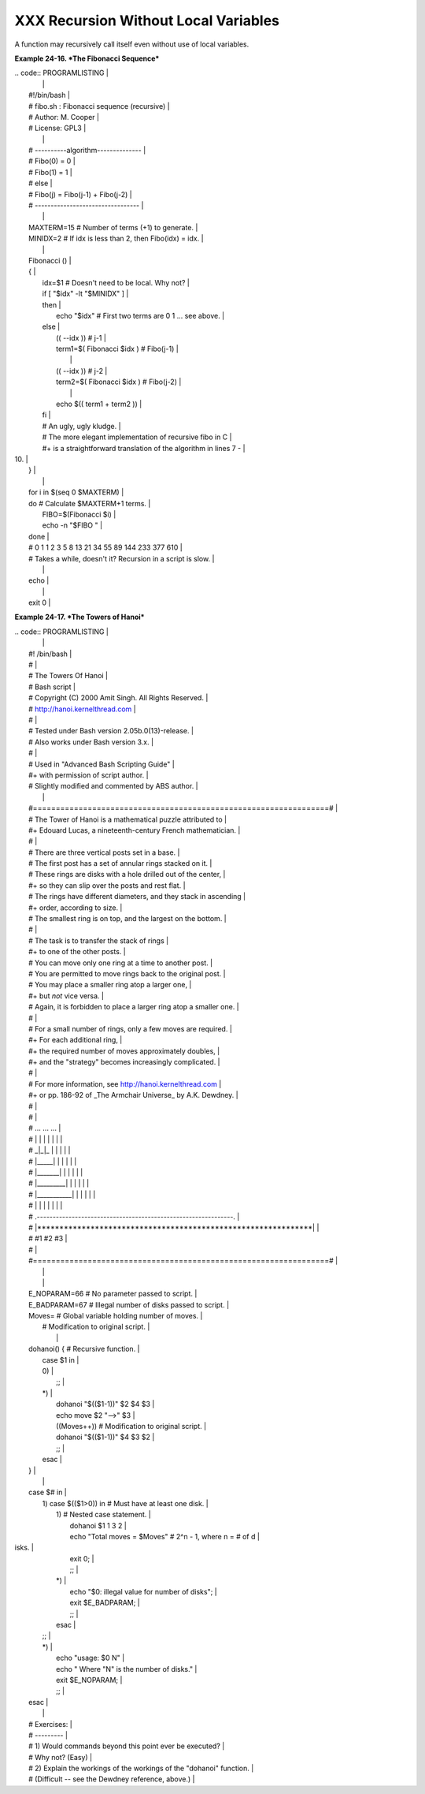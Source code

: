#####################################
XXX Recursion Without Local Variables
#####################################

A function may recursively call itself even without use of local
variables.

**Example 24-16. *The Fibonacci Sequence***

| .. code:: PROGRAMLISTING                                                 |
|                                                                          |
|     #!/bin/bash                                                          |
|     # fibo.sh : Fibonacci sequence (recursive)                           |
|     # Author: M. Cooper                                                  |
|     # License: GPL3                                                      |
|                                                                          |
|     # ----------algorithm--------------                                  |
|     # Fibo(0) = 0                                                        |
|     # Fibo(1) = 1                                                        |
|     # else                                                               |
|     #   Fibo(j) = Fibo(j-1) + Fibo(j-2)                                  |
|     # ---------------------------------                                  |
|                                                                          |
|     MAXTERM=15       # Number of terms (+1) to generate.                 |
|     MINIDX=2         # If idx is less than 2, then Fibo(idx) = idx.      |
|                                                                          |
|     Fibonacci ()                                                         |
|     {                                                                    |
|       idx=$1   # Doesn't need to be local. Why not?                      |
|       if [ "$idx" -lt "$MINIDX" ]                                        |
|       then                                                               |
|         echo "$idx"  # First two terms are 0 1 ... see above.            |
|       else                                                               |
|         (( --idx ))  # j-1                                               |
|         term1=$( Fibonacci $idx )   #  Fibo(j-1)                         |
|                                                                          |
|         (( --idx ))  # j-2                                               |
|         term2=$( Fibonacci $idx )   #  Fibo(j-2)                         |
|                                                                          |
|         echo $(( term1 + term2 ))                                        |
|       fi                                                                 |
|       #  An ugly, ugly kludge.                                           |
|       #  The more elegant implementation of recursive fibo in C          |
|       #+ is a straightforward translation of the algorithm in lines 7 -  |
| 10.                                                                      |
|     }                                                                    |
|                                                                          |
|     for i in $(seq 0 $MAXTERM)                                           |
|     do  # Calculate $MAXTERM+1 terms.                                    |
|       FIBO=$(Fibonacci $i)                                               |
|       echo -n "$FIBO "                                                   |
|     done                                                                 |
|     # 0 1 1 2 3 5 8 13 21 34 55 89 144 233 377 610                       |
|     # Takes a while, doesn't it? Recursion in a script is slow.          |
|                                                                          |
|     echo                                                                 |
|                                                                          |
|     exit 0                                                               |
                                                                          

**Example 24-17. *The Towers of Hanoi***

| .. code:: PROGRAMLISTING                                                 |
|                                                                          |
|     #! /bin/bash                                                         |
|     #                                                                    |
|     # The Towers Of Hanoi                                                |
|     # Bash script                                                        |
|     # Copyright (C) 2000 Amit Singh. All Rights Reserved.                |
|     # http://hanoi.kernelthread.com                                      |
|     #                                                                    |
|     # Tested under Bash version 2.05b.0(13)-release.                     |
|     # Also works under Bash version 3.x.                                 |
|     #                                                                    |
|     #  Used in "Advanced Bash Scripting Guide"                           |
|     #+ with permission of script author.                                 |
|     #  Slightly modified and commented by ABS author.                    |
|                                                                          |
|     #=================================================================#  |
|     #  The Tower of Hanoi is a mathematical puzzle attributed to         |
|     #+ Edouard Lucas, a nineteenth-century French mathematician.         |
|     #                                                                    |
|     #  There are three vertical posts set in a base.                     |
|     #  The first post has a set of annular rings stacked on it.          |
|     #  These rings are disks with a hole drilled out of the center,      |
|     #+ so they can slip over the posts and rest flat.                    |
|     #  The rings have different diameters, and they stack in ascending   |
|     #+ order, according to size.                                         |
|     #  The smallest ring is on top, and the largest on the bottom.       |
|     #                                                                    |
|     #  The task is to transfer the stack of rings                        |
|     #+ to one of the other posts.                                        |
|     #  You can move only one ring at a time to another post.             |
|     #  You are permitted to move rings back to the original post.        |
|     #  You may place a smaller ring atop a larger one,                   |
|     #+ but *not* vice versa.                                             |
|     #  Again, it is forbidden to place a larger ring atop a smaller one. |
|     #                                                                    |
|     #  For a small number of rings, only a few moves are required.       |
|     #+ For each additional ring,                                         |
|     #+ the required number of moves approximately doubles,               |
|     #+ and the "strategy" becomes increasingly complicated.              |
|     #                                                                    |
|     #  For more information, see http://hanoi.kernelthread.com           |
|     #+ or pp. 186-92 of _The Armchair Universe_ by A.K. Dewdney.         |
|     #                                                                    |
|     #                                                                    |
|     #         ...                   ...                    ...           |
|     #         | |                   | |                    | |           |
|     #        _|_|_                  | |                    | |           |
|     #       |_____|                 | |                    | |           |
|     #      |_______|                | |                    | |           |
|     #     |_________|               | |                    | |           |
|     #    |___________|              | |                    | |           |
|     #   |             |             | |                    | |           |
|     # .--------------------------------------------------------------.   |
|     # |**************************************************************|   |
|     #          #1                   #2                      #3           |
|     #                                                                    |
|     #=================================================================#  |
|                                                                          |
|                                                                          |
|     E_NOPARAM=66  # No parameter passed to script.                       |
|     E_BADPARAM=67 # Illegal number of disks passed to script.            |
|     Moves=        # Global variable holding number of moves.             |
|                   # Modification to original script.                     |
|                                                                          |
|     dohanoi() {   # Recursive function.                                  |
|         case $1 in                                                       |
|         0)                                                               |
|             ;;                                                           |
|         *)                                                               |
|             dohanoi "$(($1-1))" $2 $4 $3                                 |
|             echo move $2 "-->" $3                                        |
|             ((Moves++))          # Modification to original script.      |
|             dohanoi "$(($1-1))" $4 $3 $2                                 |
|             ;;                                                           |
|         esac                                                             |
|     }                                                                    |
|                                                                          |
|     case $# in                                                           |
|         1) case $(($1>0)) in     # Must have at least one disk.          |
|            1)  # Nested case statement.                                  |
|                dohanoi $1 1 3 2                                          |
|                echo "Total moves = $Moves"   # 2^n - 1, where n = # of d |
| isks.                                                                    |
|                exit 0;                                                   |
|                ;;                                                        |
|            *)                                                            |
|                echo "$0: illegal value for number of disks";             |
|                exit $E_BADPARAM;                                         |
|                ;;                                                        |
|            esac                                                          |
|         ;;                                                               |
|         *)                                                               |
|            echo "usage: $0 N"                                            |
|            echo "       Where \"N\" is the number of disks."             |
|            exit $E_NOPARAM;                                              |
|            ;;                                                            |
|     esac                                                                 |
|                                                                          |
|     # Exercises:                                                         |
|     # ---------                                                          |
|     # 1) Would commands beyond this point ever be executed?              |
|     #    Why not? (Easy)                                                 |
|     # 2) Explain the workings of the workings of the "dohanoi" function. |
|     #    (Difficult -- see the Dewdney reference, above.)                |
                                                                          
